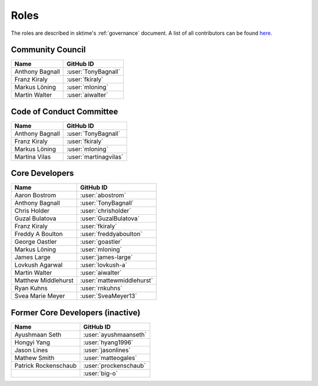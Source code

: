 .. _team:

=====
Roles
=====

The roles are described in sktime's :ref:`governance` document.
A list of all contributors can be found `here <contributors.md>`_.

Community Council
-----------------

.. list-table::
   :header-rows: 1

   * - Name
     - GitHub ID
   * - Anthony Bagnall
     - :user:`TonyBagnall`
   * - Franz Kiraly
     - :user:`fkiraly`
   * - Markus Löning
     - :user:`mloning`
   * - Martin Walter
     - :user:`aiwalter`


Code of Conduct Committee
-------------------------

.. list-table::
   :header-rows: 1

   * - Name
     - GitHub ID
   * - Anthony Bagnall
     - :user:`TonyBagnall`
   * - Franz Kiraly
     - :user:`fkiraly`
   * - Markus Löning
     - :user:`mloning`
   * - Martina Vilas
     - :user:`martinagvilas`

Core Developers
---------------

.. list-table::
   :header-rows: 1

   * - Name
     - GitHub ID
   * - Aaron Bostrom
     - :user:`abostrom`
   * - Anthony Bagnall
     - :user:`TonyBagnall`
   * - Chris Holder
     - :user:`chrisholder`
   * - Guzal Bulatova
     - :user:`GuzalBulatova`
   * - Franz Kiraly
     - :user:`fkiraly`
   * - Freddy A Boulton
     - :user:`freddyaboulton`
   * - George Oastler
     - :user:`goastler`
   * - Markus Löning
     - :user:`mloning`
   * - James Large
     - :user:`james-large`
   * - Lovkush Agarwal
     - :user:`lovkush-a`
   * - Martin Walter
     - :user:`aiwalter`
   * - Matthew Middlehurst
     - :user:`mattewmiddlehurst`
   * - Ryan Kuhns
     - :user:`rnkuhns`
   * - Svea Marie Meyer
     - :user:`SveaMeyer13`

Former Core Developers (inactive)
---------------------------------

.. list-table::
   :header-rows: 1

   * - Name
     - GitHub ID
   * - Ayushmaan Seth
     - :user:`ayushmaanseth`
   * - Hongyi Yang
     - :user:`hyang1996`
   * - Jason Lines
     - :user:`jasonlines`
   * - Mathew Smith
     - :user:`matteogales`
   * - Patrick Rockenschaub
     - :user:`prockenschaub`
   * -
     - :user:`big-o`
